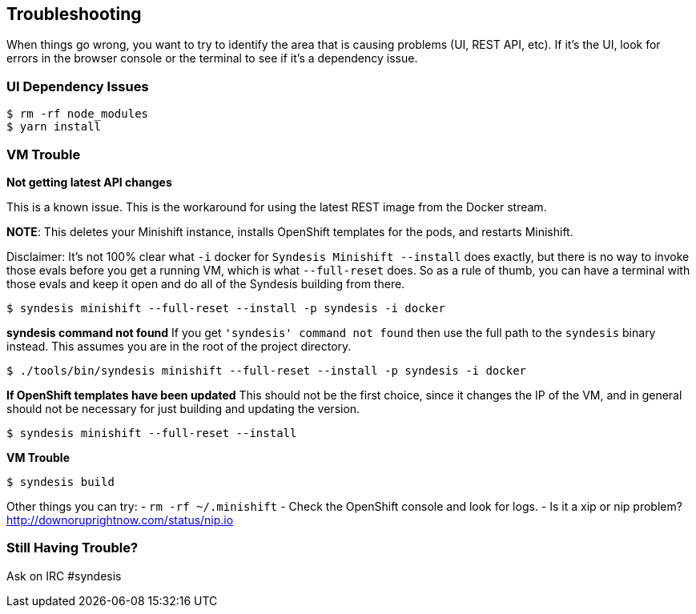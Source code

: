 ## Troubleshooting


When things go wrong, you want to try to identify the area that is causing problems (UI, REST API, etc). If it's the UI, look for errors in the browser console or the terminal to see if it's a dependency issue.

### UI Dependency Issues

```
$ rm -rf node_modules
$ yarn install
```


### VM Trouble

*Not getting latest API changes*

This is a known issue. This is the workaround for using the latest REST image from the Docker stream.

*NOTE*: This deletes your Minishift instance, installs OpenShift templates for the pods, and restarts Minishift.

Disclaimer: It's not 100% clear what `-i` docker for `Syndesis Minishift --install` does exactly, but there is no way to invoke those evals before you get a running VM, which is what `--full-reset` does. So as a rule of thumb, you can have a terminal with those evals and keep it open and do all of the Syndesis building from there.

```
$ syndesis minishift --full-reset --install -p syndesis -i docker
```

*syndesis command not found*
If you get `'syndesis' command not found` then use the full path to the `syndesis` binary instead. This assumes you are in the root of the project directory.

```
$ ./tools/bin/syndesis minishift --full-reset --install -p syndesis -i docker
```

*If OpenShift templates have been updated*
This should not be the first choice, since it changes the IP of the VM, and in general should not be necessary for just building and updating the version.

```
$ syndesis minishift --full-reset --install
```

*VM Trouble*

```
$ syndesis build
```

Other things you can try:
- `rm -rf ~/.minishift`
- Check the OpenShift console and look for logs.
- Is it a xip or nip problem? http://downoruprightnow.com/status/nip.io


### Still Having Trouble?
Ask on IRC #syndesis

